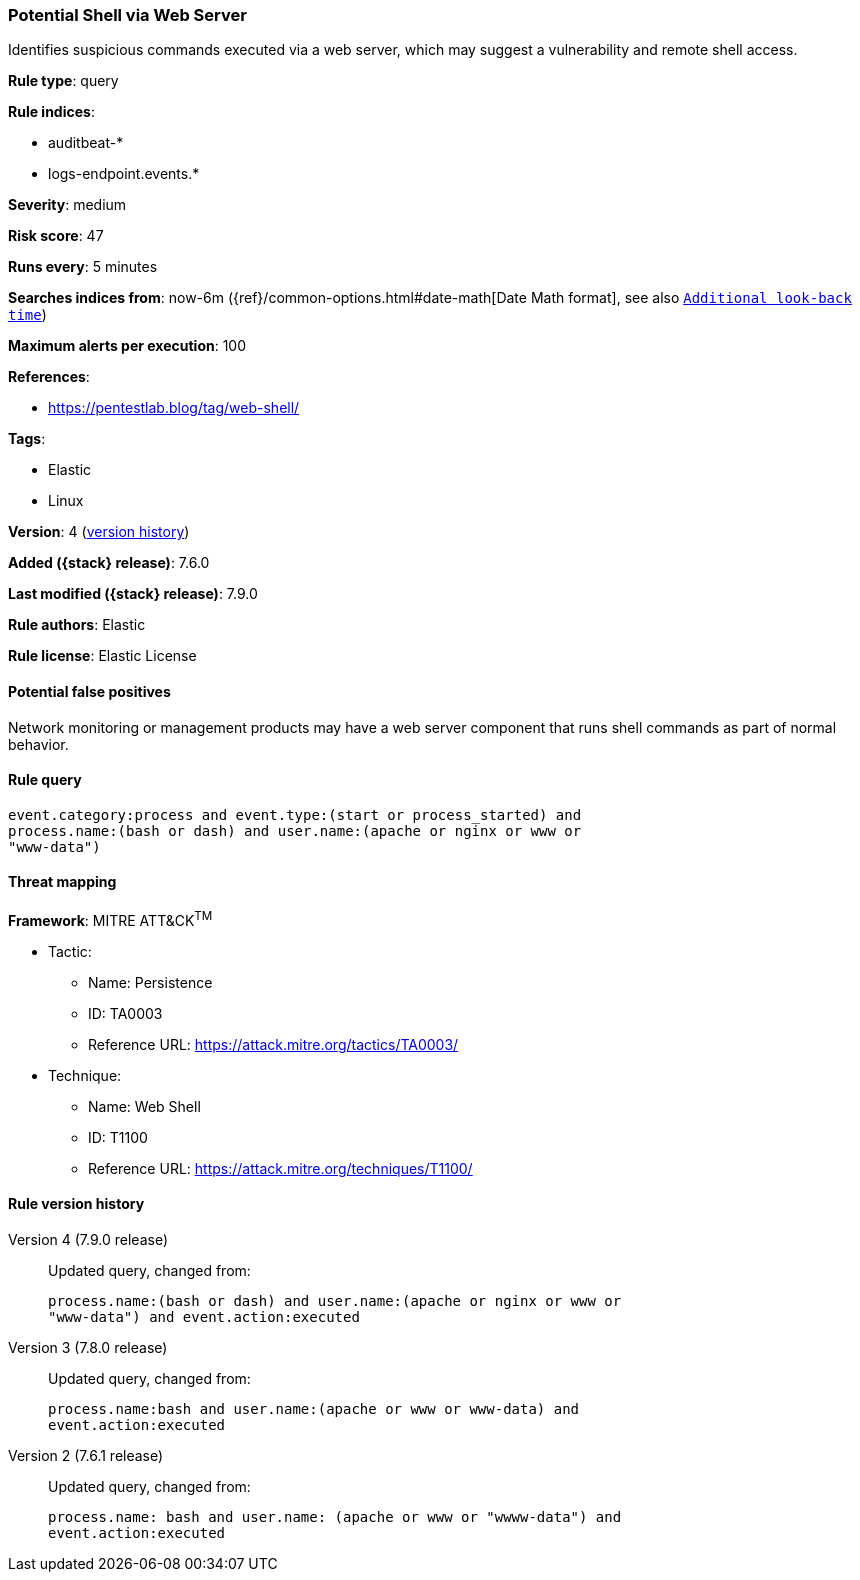 [[potential-shell-via-web-server]]
=== Potential Shell via Web Server

Identifies suspicious commands executed via a web server, which may suggest a
vulnerability and remote shell access.

*Rule type*: query

*Rule indices*:

* auditbeat-*
* logs-endpoint.events.*

*Severity*: medium

*Risk score*: 47

*Runs every*: 5 minutes

*Searches indices from*: now-6m ({ref}/common-options.html#date-math[Date Math format], see also <<rule-schedule, `Additional look-back time`>>)

*Maximum alerts per execution*: 100

*References*:

* https://pentestlab.blog/tag/web-shell/

*Tags*:

* Elastic
* Linux

*Version*: 4 (<<potential-shell-via-web-server-history, version history>>)

*Added ({stack} release)*: 7.6.0

*Last modified ({stack} release)*: 7.9.0

*Rule authors*: Elastic

*Rule license*: Elastic License

==== Potential false positives

Network monitoring or management products may have a web server component that runs shell commands as part of normal behavior.

==== Rule query


[source,js]
----------------------------------
event.category:process and event.type:(start or process_started) and
process.name:(bash or dash) and user.name:(apache or nginx or www or
"www-data")
----------------------------------

==== Threat mapping

*Framework*: MITRE ATT&CK^TM^

* Tactic:
** Name: Persistence
** ID: TA0003
** Reference URL: https://attack.mitre.org/tactics/TA0003/
* Technique:
** Name: Web Shell
** ID: T1100
** Reference URL: https://attack.mitre.org/techniques/T1100/

[[potential-shell-via-web-server-history]]
==== Rule version history

Version 4 (7.9.0 release)::
Updated query, changed from:
+
[source, js]
----------------------------------
process.name:(bash or dash) and user.name:(apache or nginx or www or
"www-data") and event.action:executed
----------------------------------

Version 3 (7.8.0 release)::
Updated query, changed from:
+
[source, js]
----------------------------------
process.name:bash and user.name:(apache or www or www-data) and
event.action:executed
----------------------------------

Version 2 (7.6.1 release)::
Updated query, changed from:
+
[source, js]
----------------------------------
process.name: bash and user.name: (apache or www or "wwww-data") and
event.action:executed
----------------------------------


